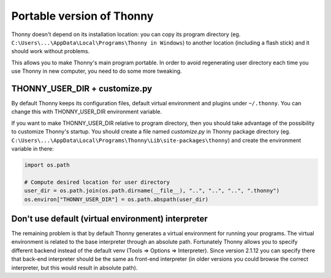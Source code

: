 ==========================
Portable version of Thonny
==========================
Thonny doesn't depend on its installation location: you can copy its program directory (eg. ``C:\Users\...\AppData\Local\Programs\Thonny in Windows``) to another location (including a flash stick) and it should work without problems. 

This allows you to make Thonny's main program portable. In order to avoid regenerating user directory each time you use Thonny in new computer, you need to do some more tweaking.

THONNY_USER_DIR + customize.py
-------------------------------
By default Thonny keeps its configuration files, default virtual environment and plugins under ``~/.thonny``. You can change this with THONNY_USER_DIR environment variable.

If you want to make THONNY_USER_DIR relative to program directory, then you should take advantage of the possibility to customize Thonny's startup. You should create a file named *customize.py* in Thonny package directory (eg. ``C:\Users\...\AppData\Local\Programs\Thonny\Lib\site-packages\thonny``) and create the environment variable in there:


.. sourcecode:: python

    import os.path
    
    # Compute desired location for user directory
    user_dir = os.path.join(os.path.dirname(__file__), "..", "..", "..", ".thonny")
    os.environ["THONNY_USER_DIR"] = os.path.abspath(user_dir)

Don't use default (virtual environment) interpreter
----------------------------------------------------
The remaining problem is that by default Thonny generates a virtual environment for running your programs. The virtual environment is related to the base interpreter through an absolute path. Fortunately Thonny allows you to specify different backend instead of the default venv (Tools => Options => Interpreter). Since version 2.1.12 you can specify there that back-end interpreter should be the same as front-end interpreter (in older versions you could browse the correct interpreter, but this would result in absolute path).